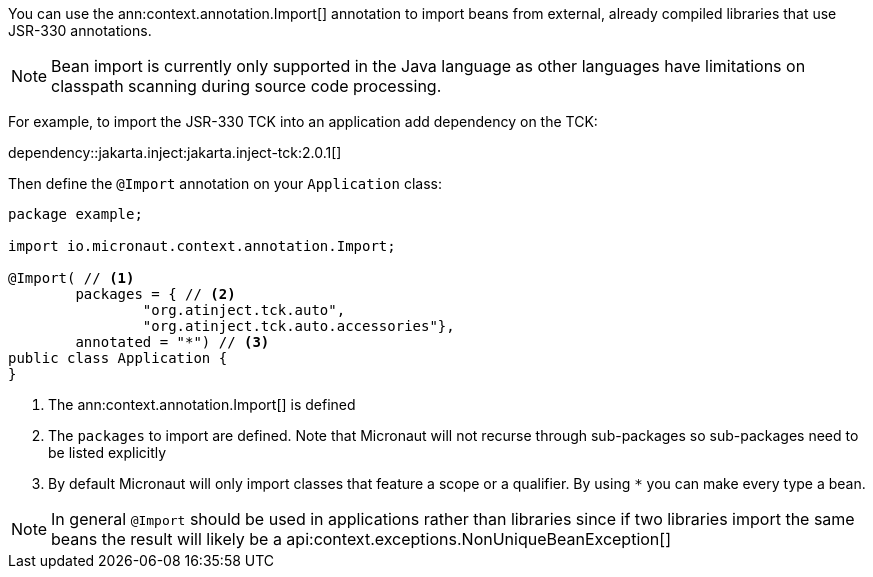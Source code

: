 You can use the ann:context.annotation.Import[] annotation to import beans from external, already compiled libraries that use JSR-330 annotations.

NOTE: Bean import is currently only supported in the Java language as other languages have limitations on classpath scanning during source code processing.


For example, to import the JSR-330 TCK into an application add dependency on the TCK:

dependency::jakarta.inject:jakarta.inject-tck:2.0.1[]

Then define the `@Import` annotation on your `Application` class:

[source,java]
----
package example;

import io.micronaut.context.annotation.Import;

@Import( // <1>
        packages = { // <2>
                "org.atinject.tck.auto",
                "org.atinject.tck.auto.accessories"},
        annotated = "*") // <3>
public class Application {
}
----

<1> The ann:context.annotation.Import[] is defined
<2> The `packages` to import are defined. Note that Micronaut will not recurse through sub-packages so sub-packages need to be listed explicitly
<3> By default Micronaut will only import classes that feature a scope or a qualifier. By using `*` you can make every type a bean.

NOTE: In general `@Import` should be used in applications rather than libraries since if two libraries import the same beans the result will likely be a api:context.exceptions.NonUniqueBeanException[]